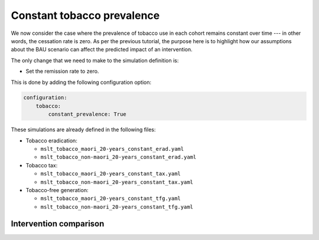 Constant tobacco prevalence
===========================

We now consider the case where the prevalence of tobacco use in each cohort
remains constant over time --- in other words, the cessation rate is zero.
As per the previous tutorial, the purpose here is to highlight how our
assumptions about the BAU scenario can affect the predicted impact of an
intervention.

The only change that we need to make to the simulation definition is:

+ Set the remission rate to zero.

This is done by adding the following configuration option:

.. code:: yaml

   configuration:
       tobacco:
           constant_prevalence: True

These simulations are already defined in the following files:

+ Tobacco eradication:

  + ``mslt_tobacco_maori_20-years_constant_erad.yaml``
  + ``mslt_tobacco_non-maori_20-years_constant_erad.yaml``

+ Tobacco tax:

  + ``mslt_tobacco_maori_20-years_constant_tax.yaml``
  + ``mslt_tobacco_non-maori_20-years_constant_tax.yaml``

+ Tobacco-free generation:

  + ``mslt_tobacco_maori_20-years_constant_tfg.yaml``
  + ``mslt_tobacco_non-maori_20-years_constant_tfg.yaml``

Intervention comparison
-----------------------

.. todo:: Show results as per Table 4 of the manuscript.
